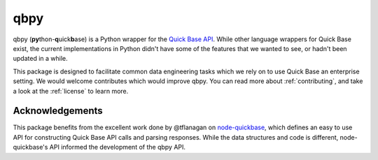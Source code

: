 qbpy
====

.. image:: https://gitlab.com/abethke/qbpy/badges/master/pipeline.svg
    :target: https://gitlab.com/abethke/qbpy/commits/master
.. image:: https://gitlab.com/abethke/qbpy/badges/master/coverage.svg
    :target: https://gitlab.com/abethke/qbpy/commits/master


qbpy (\ **py**\ thon-\ **q**\ uick\ **b**\ ase) is a Python wrapper for the
`Quick Base API <https://help.quickbase.com/api-guide/index.html>`_.
While other language wrappers for Quick Base exist, the current implementations
in Python didn't have some of the features that we wanted to see, or hadn't been
updated in a while.

This package is designed to facilitate common data engineering tasks which we
rely on to use Quick Base an enterprise setting. We would welcome contributes
which would improve qbpy. You can read more about :ref:`contributing`, and take
a look at the :ref:`license` to learn more.

Acknowledgements
----------------

This package benefits from the excellent work done by @tflanagan on
`node-quickbase <https://github.com/tflanagan/node-quickbase>`_, which defines
an easy to use API for constructing Quick Base API calls and parsing responses.
While the data structures and code is different, node-quickbase's API informed
the development of the qbpy API.
